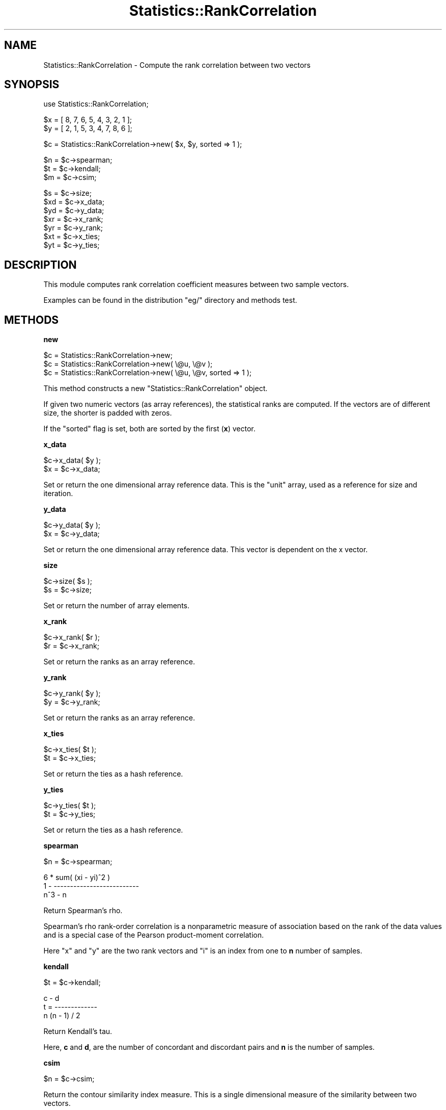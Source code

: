 .\" Automatically generated by Pod::Man v1.37, Pod::Parser v1.35
.\"
.\" Standard preamble:
.\" ========================================================================
.de Sh \" Subsection heading
.br
.if t .Sp
.ne 5
.PP
\fB\\$1\fR
.PP
..
.de Sp \" Vertical space (when we can't use .PP)
.if t .sp .5v
.if n .sp
..
.de Vb \" Begin verbatim text
.ft CW
.nf
.ne \\$1
..
.de Ve \" End verbatim text
.ft R
.fi
..
.\" Set up some character translations and predefined strings.  \*(-- will
.\" give an unbreakable dash, \*(PI will give pi, \*(L" will give a left
.\" double quote, and \*(R" will give a right double quote.  | will give a
.\" real vertical bar.  \*(C+ will give a nicer C++.  Capital omega is used to
.\" do unbreakable dashes and therefore won't be available.  \*(C` and \*(C'
.\" expand to `' in nroff, nothing in troff, for use with C<>.
.tr \(*W-|\(bv\*(Tr
.ds C+ C\v'-.1v'\h'-1p'\s-2+\h'-1p'+\s0\v'.1v'\h'-1p'
.ie n \{\
.    ds -- \(*W-
.    ds PI pi
.    if (\n(.H=4u)&(1m=24u) .ds -- \(*W\h'-12u'\(*W\h'-12u'-\" diablo 10 pitch
.    if (\n(.H=4u)&(1m=20u) .ds -- \(*W\h'-12u'\(*W\h'-8u'-\"  diablo 12 pitch
.    ds L" ""
.    ds R" ""
.    ds C` ""
.    ds C' ""
'br\}
.el\{\
.    ds -- \|\(em\|
.    ds PI \(*p
.    ds L" ``
.    ds R" ''
'br\}
.\"
.\" If the F register is turned on, we'll generate index entries on stderr for
.\" titles (.TH), headers (.SH), subsections (.Sh), items (.Ip), and index
.\" entries marked with X<> in POD.  Of course, you'll have to process the
.\" output yourself in some meaningful fashion.
.if \nF \{\
.    de IX
.    tm Index:\\$1\t\\n%\t"\\$2"
..
.    nr % 0
.    rr F
.\}
.\"
.\" For nroff, turn off justification.  Always turn off hyphenation; it makes
.\" way too many mistakes in technical documents.
.hy 0
.if n .na
.\"
.\" Accent mark definitions (@(#)ms.acc 1.5 88/02/08 SMI; from UCB 4.2).
.\" Fear.  Run.  Save yourself.  No user-serviceable parts.
.    \" fudge factors for nroff and troff
.if n \{\
.    ds #H 0
.    ds #V .8m
.    ds #F .3m
.    ds #[ \f1
.    ds #] \fP
.\}
.if t \{\
.    ds #H ((1u-(\\\\n(.fu%2u))*.13m)
.    ds #V .6m
.    ds #F 0
.    ds #[ \&
.    ds #] \&
.\}
.    \" simple accents for nroff and troff
.if n \{\
.    ds ' \&
.    ds ` \&
.    ds ^ \&
.    ds , \&
.    ds ~ ~
.    ds /
.\}
.if t \{\
.    ds ' \\k:\h'-(\\n(.wu*8/10-\*(#H)'\'\h"|\\n:u"
.    ds ` \\k:\h'-(\\n(.wu*8/10-\*(#H)'\`\h'|\\n:u'
.    ds ^ \\k:\h'-(\\n(.wu*10/11-\*(#H)'^\h'|\\n:u'
.    ds , \\k:\h'-(\\n(.wu*8/10)',\h'|\\n:u'
.    ds ~ \\k:\h'-(\\n(.wu-\*(#H-.1m)'~\h'|\\n:u'
.    ds / \\k:\h'-(\\n(.wu*8/10-\*(#H)'\z\(sl\h'|\\n:u'
.\}
.    \" troff and (daisy-wheel) nroff accents
.ds : \\k:\h'-(\\n(.wu*8/10-\*(#H+.1m+\*(#F)'\v'-\*(#V'\z.\h'.2m+\*(#F'.\h'|\\n:u'\v'\*(#V'
.ds 8 \h'\*(#H'\(*b\h'-\*(#H'
.ds o \\k:\h'-(\\n(.wu+\w'\(de'u-\*(#H)/2u'\v'-.3n'\*(#[\z\(de\v'.3n'\h'|\\n:u'\*(#]
.ds d- \h'\*(#H'\(pd\h'-\w'~'u'\v'-.25m'\f2\(hy\fP\v'.25m'\h'-\*(#H'
.ds D- D\\k:\h'-\w'D'u'\v'-.11m'\z\(hy\v'.11m'\h'|\\n:u'
.ds th \*(#[\v'.3m'\s+1I\s-1\v'-.3m'\h'-(\w'I'u*2/3)'\s-1o\s+1\*(#]
.ds Th \*(#[\s+2I\s-2\h'-\w'I'u*3/5'\v'-.3m'o\v'.3m'\*(#]
.ds ae a\h'-(\w'a'u*4/10)'e
.ds Ae A\h'-(\w'A'u*4/10)'E
.    \" corrections for vroff
.if v .ds ~ \\k:\h'-(\\n(.wu*9/10-\*(#H)'\s-2\u~\d\s+2\h'|\\n:u'
.if v .ds ^ \\k:\h'-(\\n(.wu*10/11-\*(#H)'\v'-.4m'^\v'.4m'\h'|\\n:u'
.    \" for low resolution devices (crt and lpr)
.if \n(.H>23 .if \n(.V>19 \
\{\
.    ds : e
.    ds 8 ss
.    ds o a
.    ds d- d\h'-1'\(ga
.    ds D- D\h'-1'\(hy
.    ds th \o'bp'
.    ds Th \o'LP'
.    ds ae ae
.    ds Ae AE
.\}
.rm #[ #] #H #V #F C
.\" ========================================================================
.\"
.IX Title "Statistics::RankCorrelation 3"
.TH Statistics::RankCorrelation 3 "2010-08-16" "perl v5.8.9" "User Contributed Perl Documentation"
.SH "NAME"
Statistics::RankCorrelation \- Compute the rank correlation between two vectors 
.SH "SYNOPSIS"
.IX Header "SYNOPSIS"
.Vb 1
\&  use Statistics::RankCorrelation;
.Ve
.PP
.Vb 2
\&  $x = [ 8, 7, 6, 5, 4, 3, 2, 1 ];
\&  $y = [ 2, 1, 5, 3, 4, 7, 8, 6 ];
.Ve
.PP
.Vb 1
\&  $c = Statistics::RankCorrelation->new( $x, $y, sorted => 1 );
.Ve
.PP
.Vb 3
\&  $n = $c->spearman;
\&  $t = $c->kendall;
\&  $m = $c->csim;
.Ve
.PP
.Vb 7
\&  $s = $c->size;
\&  $xd = $c->x_data;
\&  $yd = $c->y_data;
\&  $xr = $c->x_rank;
\&  $yr = $c->y_rank;
\&  $xt = $c->x_ties;
\&  $yt = $c->y_ties;
.Ve
.SH "DESCRIPTION"
.IX Header "DESCRIPTION"
This module computes rank correlation coefficient measures between two 
sample vectors.
.PP
Examples can be found in the distribution \f(CW\*(C`eg/\*(C'\fR directory and methods
test.
.SH "METHODS"
.IX Header "METHODS"
.Sh "new"
.IX Subsection "new"
.Vb 3
\&  $c = Statistics::RankCorrelation->new;
\&  $c = Statistics::RankCorrelation->new( \e@u, \e@v );
\&  $c = Statistics::RankCorrelation->new( \e@u, \e@v, sorted => 1 );
.Ve
.PP
This method constructs a new \f(CW\*(C`Statistics::RankCorrelation\*(C'\fR object.
.PP
If given two numeric vectors (as array references), the statistical 
ranks are computed.  If the vectors are of different size, the shorter
is padded with zeros.
.PP
If the \f(CW\*(C`sorted\*(C'\fR flag is set, both are sorted by the first (\fBx\fR)
vector.
.Sh "x_data"
.IX Subsection "x_data"
.Vb 2
\&  $c->x_data( $y );
\&  $x = $c->x_data;
.Ve
.PP
Set or return the one dimensional array reference data.  This is the
\&\*(L"unit\*(R" array, used as a reference for size and iteration.
.Sh "y_data"
.IX Subsection "y_data"
.Vb 2
\&  $c->y_data( $y );
\&  $x = $c->y_data;
.Ve
.PP
Set or return the one dimensional array reference data.  This vector
is dependent on the x vector.
.Sh "size"
.IX Subsection "size"
.Vb 2
\&  $c->size( $s );
\&  $s = $c->size;
.Ve
.PP
Set or return the number of array elements.
.Sh "x_rank"
.IX Subsection "x_rank"
.Vb 2
\&  $c->x_rank( $r );
\&  $r = $c->x_rank;
.Ve
.PP
Set or return the ranks as an array reference.
.Sh "y_rank"
.IX Subsection "y_rank"
.Vb 2
\&  $c->y_rank( $y );
\&  $y = $c->y_rank;
.Ve
.PP
Set or return the ranks as an array reference.
.Sh "x_ties"
.IX Subsection "x_ties"
.Vb 2
\&  $c->x_ties( $t );
\&  $t = $c->x_ties;
.Ve
.PP
Set or return the ties as a hash reference.
.Sh "y_ties"
.IX Subsection "y_ties"
.Vb 2
\&  $c->y_ties( $t );
\&  $t = $c->y_ties;
.Ve
.PP
Set or return the ties as a hash reference.
.Sh "spearman"
.IX Subsection "spearman"
.Vb 1
\&  $n = $c->spearman;
.Ve
.PP
.Vb 3
\&      6 * sum( (xi - yi)^2 )
\&  1 - --------------------------
\&             n^3 - n
.Ve
.PP
Return Spearman's rho.
.PP
Spearman's rho rank-order correlation is a nonparametric measure of 
association based on the rank of the data values and is a special 
case of the Pearson product-moment correlation.
.PP
Here \f(CW\*(C`x\*(C'\fR and \f(CW\*(C`y\*(C'\fR are the two rank vectors and \f(CW\*(C`i\*(C'\fR is an index 
from one to \fBn\fR number of samples.
.Sh "kendall"
.IX Subsection "kendall"
.Vb 1
\&  $t = $c->kendall;
.Ve
.PP
.Vb 3
\&         c - d
\&  t = -------------
\&      n (n - 1) / 2
.Ve
.PP
Return Kendall's tau.
.PP
Here, \fBc\fR and \fBd\fR, are the number of concordant and discordant
pairs and \fBn\fR is the number of samples.
.Sh "csim"
.IX Subsection "csim"
.Vb 1
\&  $n = $c->csim;
.Ve
.PP
Return the contour similarity index measure.  This is a single 
dimensional measure of the similarity between two vectors.
.PP
This returns a measure in the (inclusive) range \f(CW\*(C`[\-1..1]\*(C'\fR and is 
computed using matrices of binary data representing \*(L"higher or lower\*(R" 
values in the original vectors.
.PP
This measure has been studied in musical contour analysis.
.SH "FUNCTIONS"
.IX Header "FUNCTIONS"
.Sh "rank"
.IX Subsection "rank"
.Vb 5
\&  $v = [qw(1 3.2 2.1 3.2 3.2 4.3)];
\&  $ranks = rank($v);
\&  # [1, 4, 2, 4, 4, 6]
\&  my( $ranks, $ties ) = rank($v);
\&  # [1, 4, 2, 4, 4, 6], { 1=>[], 3.2=>[]}
.Ve
.PP
Return an list of an array reference of the ordinal ranks and a hash
reference of the tied data.
.PP
In the case of a tie in the data (identical values) the rank numbers
are averaged.  An example will elucidate:
.PP
.Vb 5
\&  sorted data:    [ 1.0, 2.1, 3.2, 3.2, 3.2, 4.3 ]
\&  ranks:          [ 1,   2,   3,   4,   5,   6   ]
\&  tied ranks:     3, 4, and 5
\&  tied average:   (3 + 4 + 5) / 3 == 4
\&  averaged ranks: [ 1,   2,   4,   4,   4,   6   ]
.Ve
.Sh "pad_vectors"
.IX Subsection "pad_vectors"
.Vb 2
\&  ( $u, $v ) = pad_vectors( [ 1, 2, 3, 4 ], [ 9, 8 ] );
\&  # [1, 2, 3, 4], [9, 8, 0, 0]
.Ve
.PP
Append zeros to either input vector for all values in the other that 
do not have a corresponding value.  That is, \*(L"pad\*(R" the tail of the 
shorter vector with zero values.
.Sh "co_sort"
.IX Subsection "co_sort"
.Vb 1
\&  ( $u, $v ) = co_sort( $u, $v );
.Ve
.PP
Sort the vectors as two dimensional data-point pairs with \fBu\fR values
sorted first.
.Sh "correlation_matrix"
.IX Subsection "correlation_matrix"
.Vb 1
\&  $matrix = correlation_matrix( $u );
.Ve
.PP
Return the correlation matrix for a single vector.
.PP
This function builds a square, binary matrix that represents \*(L"higher 
or lower\*(R" value within the vector itself.
.Sh "sign"
.IX Subsection "sign"
Return 0, 1 or \-1 given a number.
.SH "TO DO"
.IX Header "TO DO"
Handle any number of vectors instead of just two.
.PP
Implement other rank correlation measures that are out there...
.SH "SEE ALSO"
.IX Header "SEE ALSO"
For the \f(CW\*(C`csim\*(C'\fR method:
.PP
<http://personal.systemsbiology.net/ilya/Publications/JNMRcontour.pdf>
.PP
For the \f(CW\*(C`spearman\*(C'\fR and \f(CW\*(C`kendall\*(C'\fR methods:
.PP
<http://mathworld.wolfram.com/SpearmanRankCorrelationCoefficient.html>
.PP
<http://en.wikipedia.org/wiki/Kendall's_tau>
.SH "THANK YOU"
.IX Header "THANK YOU"
For helping make this sturdier code:
.PP
Thomas Breslin <thomas@thep.lu.se>
.PP
Jerome <jerome.hert@free.fr>
.PP
Jon Schutz <Jon.Schutz@youramigo.com>
.PP
Andy Lee <yikes2000@yahoo.com>
.SH "AUTHOR AND COPYRIGHT"
.IX Header "AUTHOR AND COPYRIGHT"
Gene Boggs <gene@cpan.org>
.PP
Copyright 2010, Gene Boggs, All Rights Reserved.
.SH "LICENSE"
.IX Header "LICENSE"
This program is free software; you can redistribute or modify it under
the same terms as Perl itself.
